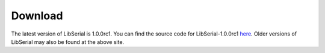 Download
========

The latest version of LibSerial is 1.0.0rc1. You can find the source code
for LibSerial-1.0.0rc1 `here <https://github.com/crayzeewulf/libserial>`_. 
Older versions of LibSerial may also be found at the above site.
